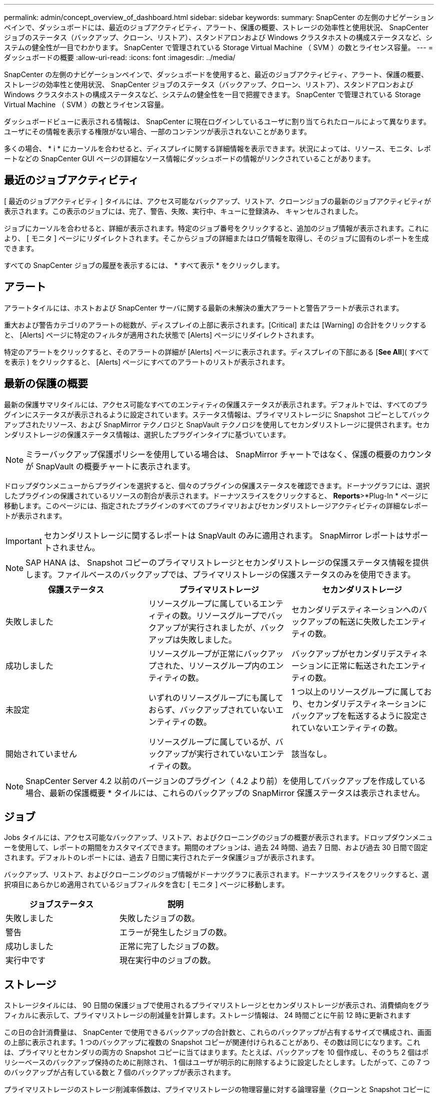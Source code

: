 ---
permalink: admin/concept_overview_of_dashboard.html 
sidebar: sidebar 
keywords:  
summary: SnapCenter の左側のナビゲーションペインで、ダッシュボードには、最近のジョブアクティビティ、アラート、保護の概要、ストレージの効率性と使用状況、 SnapCenter ジョブのステータス（バックアップ、クローン、リストア）、スタンドアロンおよび Windows クラスタホストの構成ステータスなど、システムの健全性が一目でわかります。 SnapCenter で管理されている Storage Virtual Machine （ SVM ）の数とライセンス容量。 
---
= ダッシュボードの概要
:allow-uri-read: 
:icons: font
:imagesdir: ../media/


[role="lead"]
SnapCenter の左側のナビゲーションペインで、ダッシュボードを使用すると、最近のジョブアクティビティ、アラート、保護の概要、ストレージの効率性と使用状況、 SnapCenter ジョブのステータス（バックアップ、クローン、リストア）、スタンドアロンおよび Windows クラスタホストの構成ステータスなど、システムの健全性を一目で把握できます。 SnapCenter で管理されている Storage Virtual Machine （ SVM ）の数とライセンス容量。

ダッシュボードビューに表示される情報は、 SnapCenter に現在ログインしているユーザに割り当てられたロールによって異なります。ユーザにその情報を表示する権限がない場合、一部のコンテンツが表示されないことがあります。

多くの場合、 * i * にカーソルを合わせると、ディスプレイに関する詳細情報を表示できます。状況によっては、リソース、モニタ、レポートなどの SnapCenter GUI ページの詳細なソース情報にダッシュボードの情報がリンクされていることがあります。



== 最近のジョブアクティビティ

[ 最近のジョブアクティビティ ] タイルには、アクセス可能なバックアップ、リストア、クローンジョブの最新のジョブアクティビティが表示されます。この表示のジョブには、完了、警告、失敗、実行中、キューに登録済み、 キャンセルされました。

ジョブにカーソルを合わせると、詳細が表示されます。特定のジョブ番号をクリックすると、追加のジョブ情報が表示されます。これにより、 [ モニタ ] ページにリダイレクトされます。そこからジョブの詳細またはログ情報を取得し、そのジョブに固有のレポートを生成できます。

すべての SnapCenter ジョブの履歴を表示するには、 * すべて表示 * をクリックします。



== アラート

アラートタイルには、ホストおよび SnapCenter サーバに関する最新の未解決の重大アラートと警告アラートが表示されます。

重大および警告カテゴリのアラートの総数が、ディスプレイの上部に表示されます。[Critical] または [Warning] の合計をクリックすると、 [Alerts] ページに特定のフィルタが適用された状態で [Alerts] ページにリダイレクトされます。

特定のアラートをクリックすると、そのアラートの詳細が [Alerts] ページに表示されます。ディスプレイの下部にある [*See All*]( すべてを表示 ) をクリックすると、 [Alerts] ページにすべてのアラートのリストが表示されます。



== 最新の保護の概要

最新の保護サマリタイルには、アクセス可能なすべてのエンティティの保護ステータスが表示されます。デフォルトでは、すべてのプラグインにステータスが表示されるように設定されています。ステータス情報は、プライマリストレージに Snapshot コピーとしてバックアップされたリソース、および SnapMirror テクノロジと SnapVault テクノロジを使用してセカンダリストレージに提供されます。セカンダリストレージの保護ステータス情報は、選択したプラグインタイプに基づいています。


NOTE: ミラーバックアップ保護ポリシーを使用している場合は、 SnapMirror チャートではなく、保護の概要のカウンタが SnapVault の概要チャートに表示されます。

ドロップダウンメニューからプラグインを選択すると、個々のプラグインの保護ステータスを確認できます。ドーナツグラフには、選択したプラグインの保護されているリソースの割合が表示されます。ドーナツスライスをクリックすると、 *Reports*>*Plug-In * ページに移動します。このページには、指定されたプラグインのすべてのプライマリおよびセカンダリストレージアクティビティの詳細なレポートが表示されます。


IMPORTANT: セカンダリストレージに関するレポートは SnapVault のみに適用されます。 SnapMirror レポートはサポートされません。


NOTE: SAP HANA は、 Snapshot コピーのプライマリストレージとセカンダリストレージの保護ステータス情報を提供します。ファイルベースのバックアップでは、プライマリストレージの保護ステータスのみを使用できます。

|===
| 保護ステータス | プライマリストレージ | セカンダリストレージ 


 a| 
失敗しました
 a| 
リソースグループに属しているエンティティの数。リソースグループでバックアップが実行されましたが、バックアップは失敗しました。
 a| 
セカンダリデスティネーションへのバックアップの転送に失敗したエンティティの数。



 a| 
成功しました
 a| 
リソースグループが正常にバックアップされた、リソースグループ内のエンティティの数。
 a| 
バックアップがセカンダリデスティネーションに正常に転送されたエンティティの数。



 a| 
未設定
 a| 
いずれのリソースグループにも属しておらず、バックアップされていないエンティティの数。
 a| 
1 つ以上のリソースグループに属しており、セカンダリデスティネーションにバックアップを転送するように設定されていないエンティティの数。



 a| 
開始されていません
 a| 
リソースグループに属しているが、バックアップが実行されていないエンティティの数。
 a| 
該当なし。

|===

NOTE: SnapCenter Server 4.2 以前のバージョンのプラグイン（ 4.2 より前）を使用してバックアップを作成している場合、最新の保護概要 * タイルには、これらのバックアップの SnapMirror 保護ステータスは表示されません。



== ジョブ

Jobs タイルには、アクセス可能なバックアップ、リストア、およびクローニングのジョブの概要が表示されます。ドロップダウンメニューを使用して、レポートの期間をカスタマイズできます。期間のオプションは、過去 24 時間、過去 7 日間、および過去 30 日間で固定されます。デフォルトのレポートには、過去 7 日間に実行されたデータ保護ジョブが表示されます。

バックアップ、リストア、およびクローニングのジョブ情報がドーナツグラフに表示されます。ドーナツスライスをクリックすると、選択項目にあらかじめ適用されているジョブフィルタを含む [ モニタ ] ページに移動します。

|===
| ジョブステータス | 説明 


 a| 
失敗しました
 a| 
失敗したジョブの数。



 a| 
警告
 a| 
エラーが発生したジョブの数。



 a| 
成功しました
 a| 
正常に完了したジョブの数。



 a| 
実行中です
 a| 
現在実行中のジョブの数。

|===


== ストレージ

ストレージタイルには、 90 日間の保護ジョブで使用されるプライマリストレージとセカンダリストレージが表示され、消費傾向をグラフィカルに表示して、プライマリストレージの削減量を計算します。ストレージ情報は、 24 時間ごとに午前 12 時に更新されます

この日の合計消費量は、 SnapCenter で使用できるバックアップの合計数と、これらのバックアップが占有するサイズで構成され、画面の上部に表示されます。1 つのバックアップに複数の Snapshot コピーが関連付けられることがあり、その数は同じになります。これは、プライマリとセカンダリの両方の Snapshot コピーに当てはまります。たとえば、バックアップを 10 個作成し、そのうち 2 個はポリシーベースのバックアップ保持のために削除され、 1 個はユーザが明示的に削除するように設定したとします。したがって、この 7 つのバックアップが占有している数と 7 個のバックアップが表示されます。

プライマリストレージのストレージ削減率係数は、プライマリストレージの物理容量に対する論理容量（クローンと Snapshot コピーによる削減量とストレージ消費量）の比率です。棒グラフは、ストレージの削減量を示します。

このグラフには、連続した 90 日間におけるプライマリとセカンダリのストレージ消費量が 1 日単位で表示されます。グラフにカーソルを合わせると、詳細な日単位の結果が表示されます。


NOTE: SnapCenter Server 4.2 以前のバージョンのプラグイン（ 4.2 より前）を使用してバックアップを作成する場合、「ストレージ」タイルには、バックアップ数、バックアップで消費されるストレージ容量、 Snapshot の削減量、クローンの削減量、および Snapshot のサイズは表示されません。



== 設定

[ 構成 ] タイルには、 SnapCenter が管理しているすべてのアクティブなスタンドアロンホストと Windows クラスタホストのステータス情報が統合されて表示され、にアクセスできます。これには、ホストに関連付けられているプラグインのステータス情報も含まれます。

Hosts （ホスト）の横にある数字をクリックすると、 Hosts （ホスト）ページの Managed Hosts （管理対象ホスト）セクションにリダイレクトされます。このページから、選択したホストの詳細情報を取得できます。

さらに、 SnapCenter で管理しているスタンドアロンの ONTAP ONTAP とクラスタ SVM の合計と、アクセス権があることが表示されます。SVM の横にある番号をクリックすると、ストレージシステムのページに移動します。このページから、選択した SVM の詳細情報を取得できます。

ホストの構成状態は、それぞれの状態のホストの数に加えて、赤（重大）、黄（警告）、緑（アクティブ）で表示されます。ステータスメッセージは各状態について表示されます。

|===
| 設定ステータス | 説明 


 a| 
アップグレードは必須です
 a| 
サポートされていないプラグインを実行していてアップグレードが必要なホストの数。サポートされていないプラグインは、このバージョンの SnapCenter と互換性がありません。



 a| 
移行は必須です
 a| 
サポート対象外のプラグインを実行し、移行が必要なホストの数。サポートされていないプラグインは、このバージョンの SnapCenter と互換性がありません。



 a| 
プラグインがインストールされていません
 a| 
正常に追加されたがプラグインのインストールが必要なホストの数、またはプラグインのインストールが失敗したホストの数。



 a| 
中断しました
 a| 
スケジュールが一時停止されている、かつメンテナンス中のホストの数。



 a| 
停止しました
 a| 
稼働しているホストのうち、プラグインサービスが実行されていないホストの数。



 a| 
ホストが停止しています
 a| 
停止しているか到達できないホストの数。



 a| 
アップグレード可能（オプション）
 a| 
新しいバージョンのプラグインパッケージをアップグレードに使用できるホストの数。



 a| 
移行を利用可能（オプション）
 a| 
新しいバージョンのプラグインを移行可能なホストの数。



 a| 
ログディレクトリを設定します
 a| 
SCSQL がトランザクションログバックアップを実行するようにログディレクトリを設定する必要があるホストの数。



 a| 
VMware プラグインを設定
 a| 
SnapCenter Plug-in for VMware vSphere を追加する必要のあるホストの数。



 a| 
不明です
 a| 
登録されているがインストールがまだトリガーされていないホストの数。



 a| 
実行中です
 a| 
稼働しているホストおよびプラグインの数。また、 SCSQL プラグインの場合は、ログディレクトリとハイパーバイザーが設定されます。



 a| 
プラグインのインストール / アンインストール
 a| 
プラグインのインストールまたはアンインストールを実行中のホストの数。

|===


== ライセンス容量

Licensed Capacity タイルには、 SnapCenter の標準容量ベースのライセンスの合計ライセンス容量、使用済み容量、容量しきい値アラート、およびライセンスの有効期限に関する情報が表示されます。


NOTE: この画面が表示されるのは、 Cloud Volumes ONTAP または ONTAP Select プラットフォームで SnapCenter の容量ベースのライセンスを使用している場合のみです。FAS プラットフォームまたは AFF プラットフォームの場合、 SnapCenter ライセンスはコントローラベースであり、容量無制限のライセンスです。容量ライセンスは必要ありません。

|===
| ライセンスステータス | 説明 


 a| 
使用中
 a| 
現在使用中の容量。



 a| 
通知
 a| 
容量のしきい値。ダッシュボードに通知が表示され、設定している場合は E メール通知が送信されます。



 a| 
使用許諾
 a| 
ライセンスに設定されている容量。



 a| 
オーバー
 a| 
ライセンスの容量を超えた容量。

|===